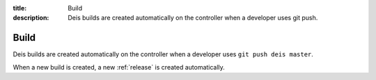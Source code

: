 :title: Build
:description: Deis builds are created automatically on the controller when a developer uses git push.

.. _build:

Build
=====
Deis builds are created automatically on the controller when a
developer uses ``git push deis master``.

When a new build is created, a new :ref:`release` is created automatically.
